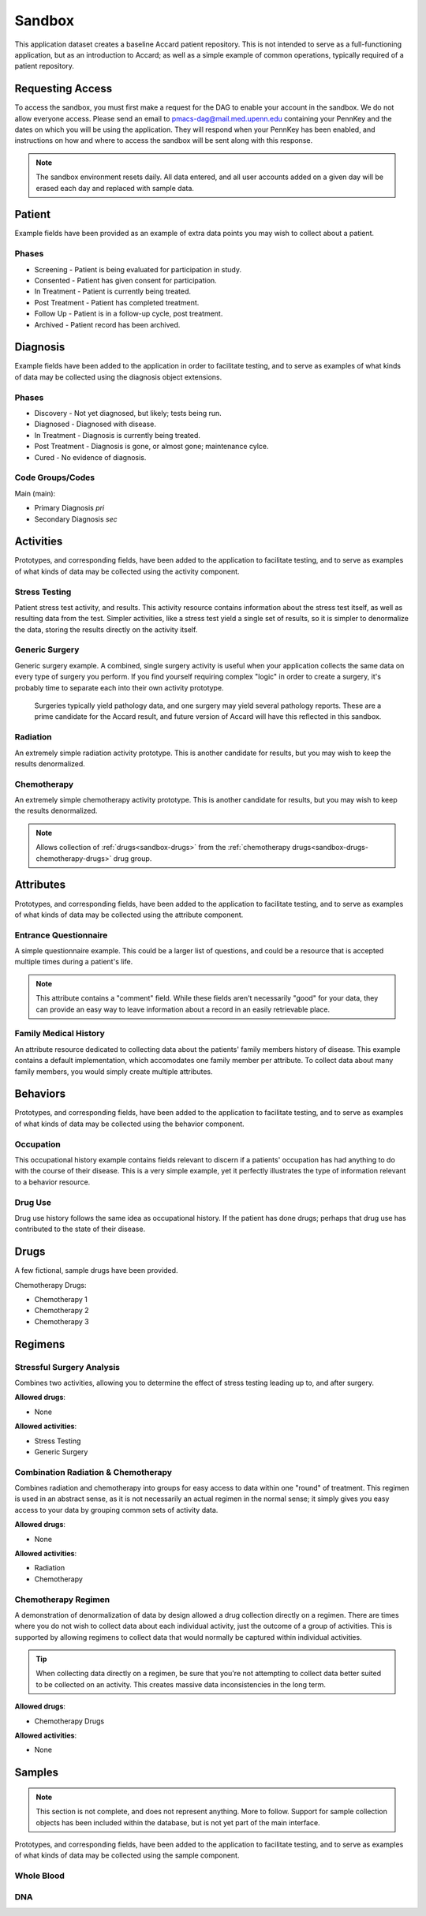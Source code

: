 Sandbox
=======

This application dataset creates a baseline Accard patient repository. This is not intended to serve as a full-functioning application, but as an introduction to Accard; as well as a simple example of common operations, typically required of a patient repository.

.. _sandbox-access:

Requesting Access
-----------------

To access the sandbox, you must first make a request for the DAG to enable your account in the sandbox. We do not allow everyone access. Please send an email to pmacs-dag@mail.med.upenn.edu containing your PennKey and the dates on which you will be using the application. They will respond when your PennKey has been enabled, and instructions on how and where to access the sandbox will be sent along with this response.

.. note::
    The sandbox environment resets daily. All data entered, and all user accounts added on a given day will be erased each day and replaced with sample data.


Patient
-------
Example fields have been provided as an example of extra data points you may wish to collect about a patient. 

Phases
~~~~~~

* Screening - Patient is being evaluated for participation in study.
* Consented - Patient has given consent for participation.
* In Treatment - Patient is currently being treated.
* Post Treatment - Patient has completed treatment.
* Follow Up - Patient is in a follow-up cycle, post treatment.
* Archived - Patient record has been archived.


Diagnosis
---------

Example fields have been added to the application in order to facilitate testing, and to serve as examples of what kinds of data may be collected using the diagnosis object extensions.

Phases
~~~~~~

* Discovery - Not yet diagnosed, but likely; tests being run.
* Diagnosed - Diagnosed with disease.
* In Treatment - Diagnosis is currently being treated.
* Post Treatment - Diagnosis is gone, or almost gone; maintenance cylce.
* Cured - No evidence of diagnosis.

Code Groups/Codes
~~~~~~~~~~~~~~~~~

Main (main):

* Primary Diagnosis *pri*
* Secondary Diagnosis *sec*


Activities
----------
Prototypes, and corresponding fields, have been added to the application to facilitate testing, and to serve as examples of what kinds of data may be collected using the activity component.

Stress Testing
~~~~~~~~~~~~~~
Patient stress test activity, and results. This activity resource contains information about the stress test itself, as well as resulting data from the test. Simpler activities, like a stress test yield a single set of results, so it is simpler to denormalize the data, storing the results directly on the activity itself.

Generic Surgery
~~~~~~~~~~~~~~~
Generic surgery example. A combined, single surgery activity is useful when your application collects the same data on every type of surgery you perform. If you find yourself requiring complex "logic" in order to create a surgery, it's probably time to separate each into their own activity prototype.

    Surgeries typically yield pathology data, and one surgery may yield several pathology reports. These are a prime candidate for the Accard result, and future version of Accard will have this reflected in this sandbox.

Radiation
~~~~~~~~~
An extremely simple radiation activity prototype. This is another candidate for results, but you may wish to keep the results denormalized.

Chemotherapy
~~~~~~~~~~~~
An extremely simple chemotherapy activity prototype. This is another candidate for results, but you may wish to keep the results denormalized.

.. note::
    Allows collection of :ref:`drugs<sandbox-drugs>` from the :ref:`chemotherapy drugs<sandbox-drugs-chemotherapy-drugs>` drug group.


Attributes
----------
Prototypes, and corresponding fields, have been added to the application to facilitate testing, and to serve as examples of what kinds of data may be collected using the attribute component.

Entrance Questionnaire
~~~~~~~~~~~~~~~~~~~~~~
A simple questionnaire example. This could be a larger list of questions, and could be a resource that is accepted multiple times during a patient's life.

.. note::
    This attribute contains a "comment" field. While these fields aren't necessarily "good" for your data, they can provide an easy way to leave information about a record in an easily retrievable place.

Family Medical History
~~~~~~~~~~~~~~~~~~~~~~
An attribute resource dedicated to collecting data about the patients' family members history of disease. This example contains a default implementation, which accomodates one family member per attribute. To collect data about many family members, you would simply create multiple attributes.


Behaviors
---------
Prototypes, and corresponding fields, have been added to the application to facilitate testing, and to serve as examples of what kinds of data may be collected using the behavior component.

Occupation
~~~~~~~~~~
This occupational history example contains fields relevant to discern if a patients' occupation has had anything to do with the course of their disease. This is a very simple example, yet it perfectly illustrates the type of information relevant to a behavior resource.

Drug Use
~~~~~~~~
Drug use history follows the same idea as occupational history. If the patient has done drugs; perhaps that drug use has contributed to the state of their disease.

.. _sandbox-drugs:

Drugs
-----
A few fictional, sample drugs have been provided.

.. _sandbox-drugs-chemotherapy-drugs:

Chemotherapy Drugs:

* Chemotherapy 1
* Chemotherapy 2
* Chemotherapy 3


Regimens
--------

Stressful Surgery Analysis
~~~~~~~~~~~~~~~~~~~~~~~~~~
Combines two activities, allowing you to determine the effect of stress testing leading up to, and after surgery.

**Allowed drugs**:

* None

**Allowed activities**:

* Stress Testing
* Generic Surgery

Combination Radiation & Chemotherapy
~~~~~~~~~~~~~~~~~~~~~~~~~~~~~~~~~~~~
Combines radiation and chemotherapy into groups for easy access to data within one "round" of treatment. This regimen is used in an abstract sense, as it is not necessarily an actual regimen in the normal sense; it simply gives you easy access to your data by grouping common sets of activity data.

**Allowed drugs**:

* None

**Allowed activities**:

* Radiation
* Chemotherapy

Chemotherapy Regimen
~~~~~~~~~~~~~~~~~~~~
A demonstration of denormalization of data by design allowed a drug collection directly on a regimen. There are times where you do not wish to collect data about each individual activity, just the outcome of a group of activities. This is supported by allowing regimens to collect data that would normally be captured within individual activities.

.. tip::
    When collecting data directly on a regimen, be sure that you're not attempting to collect data better suited to be collected on an activity. This creates massive data inconsistencies in the long term.

**Allowed drugs**:

* Chemotherapy Drugs

**Allowed activities**:

* None

Samples
-------

.. note::
    This section is not complete, and does not represent anything. More to follow. Support for sample collection objects has been included within the database, but is not yet part of the main interface.


Prototypes, and corresponding fields, have been added to the application to facilitate testing, and to serve as examples of what kinds of data may be collected using the sample component.

Whole Blood
~~~~~~~~~~~

DNA
~~~


